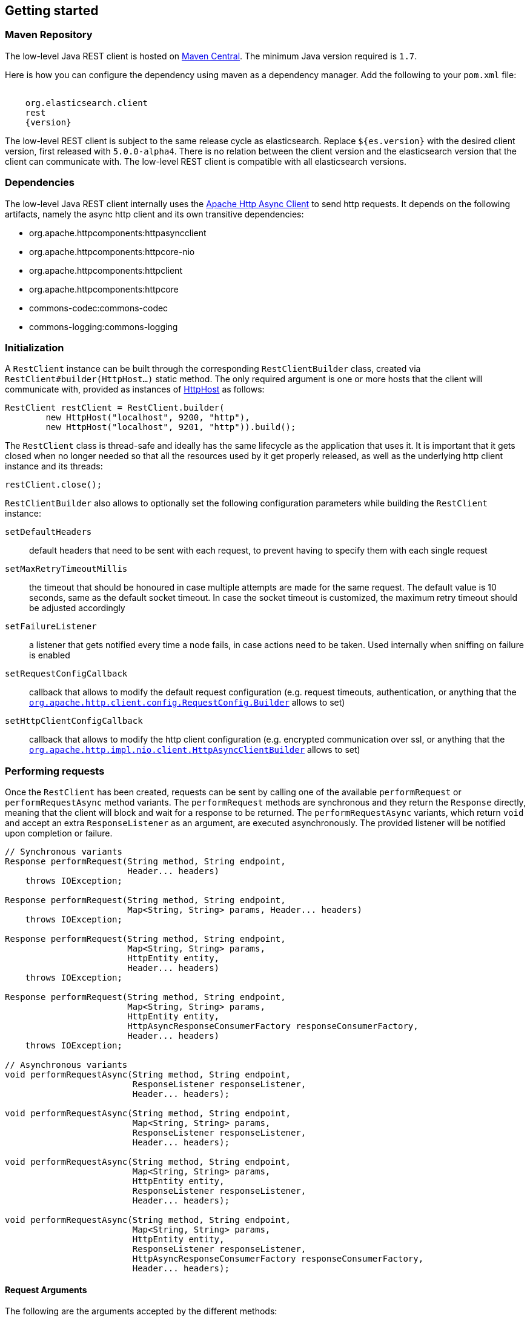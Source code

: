 == Getting started

=== Maven Repository

The low-level Java REST client is hosted on
http://search.maven.org/#search%7Cga%7C1%7Cg%3A%22org.elasticsearch.client%22[Maven
Central]. The minimum Java version required is `1.7`.

Here is how you can configure the dependency using maven as a dependency manager.
Add the following to your `pom.xml` file:

["source","xml",subs="attributes"]
--------------------------------------------------
<dependency>
    <groupId>org.elasticsearch.client</groupId>
    <artifactId>rest</artifactId>
    <version>{version}</version>
</dependency>
--------------------------------------------------

The low-level REST client is subject to the same release cycle as
elasticsearch. Replace `${es.version}` with the desired client version, first
released with `5.0.0-alpha4`. There  is no relation between the client version
and the elasticsearch version that the client can communicate with. The
low-level REST client is compatible with all elasticsearch versions.

=== Dependencies

The low-level Java REST client internally uses the
http://hc.apache.org/httpcomponents-asyncclient-dev/[Apache Http Async Client]
 to send http requests. It depends on the following artifacts, namely the async
 http client and its own transitive dependencies:

- org.apache.httpcomponents:httpasyncclient
- org.apache.httpcomponents:httpcore-nio
- org.apache.httpcomponents:httpclient
- org.apache.httpcomponents:httpcore
- commons-codec:commons-codec
- commons-logging:commons-logging


=== Initialization

A `RestClient` instance can be built through the corresponding
`RestClientBuilder` class, created via `RestClient#builder(HttpHost...)`
static method. The only required argument is one or more hosts that the
client will communicate with, provided as instances of
https://hc.apache.org/httpcomponents-core-ga/httpcore/apidocs/org/apache/http/HttpHost.html[HttpHost]
 as follows:

[source,java]
--------------------------------------------------
RestClient restClient = RestClient.builder(
        new HttpHost("localhost", 9200, "http"),
        new HttpHost("localhost", 9201, "http")).build();
--------------------------------------------------

The `RestClient` class is thread-safe and ideally has the same lifecycle as
the application that uses it. It is important that it gets closed when no
longer needed so that all the resources used by it get properly released,
as well as the underlying http client instance and its threads:

[source,java]
--------------------------------------------------
restClient.close();
--------------------------------------------------

`RestClientBuilder` also allows to optionally set the following configuration
parameters while building the `RestClient` instance:

`setDefaultHeaders`:: default headers that need to be sent with each request,
to prevent having to specify them with each single request
`setMaxRetryTimeoutMillis`:: the timeout that should be honoured in case
multiple attempts are made for the same request. The default value is 10
seconds, same as the default socket timeout. In case the socket timeout is
customized, the maximum retry timeout should be adjusted accordingly
`setFailureListener`:: a listener that gets notified every time a node
fails,  in case actions need to be taken. Used internally when sniffing on
failure is enabled
`setRequestConfigCallback`:: callback that allows to modify the default
request configuration (e.g. request timeouts, authentication, or anything that
the https://hc.apache.org/httpcomponents-client-ga/httpclient/apidocs/org/apache/http/client/config/RequestConfig.Builder.html[`org.apache.http.client.config.RequestConfig.Builder`]
 allows to set)
`setHttpClientConfigCallback`:: callback that allows to modify the http client
 configuration (e.g. encrypted communication over ssl, or anything that the
http://hc.apache.org/httpcomponents-asyncclient-dev/httpasyncclient/apidocs/org/apache/http/impl/nio/client/HttpAsyncClientBuilder.html[`org.apache.http.impl.nio.client.HttpAsyncClientBuilder`]
 allows to set)


=== Performing requests

Once the `RestClient` has been created, requests can be sent by calling one of
the available `performRequest` or `performRequestAsync` method variants.
The `performRequest` methods are synchronous and they return the `Response`
directly, meaning that the client will block and wait for a response to be returned.
The `performRequestAsync` variants, which return `void` and accept an extra
`ResponseListener` as an argument, are executed asynchronously. The provided
listener will be notified upon completion or failure.

[source,java]
--------------------------------------------------
// Synchronous variants
Response performRequest(String method, String endpoint,
                        Header... headers)
    throws IOException;

Response performRequest(String method, String endpoint,
                        Map<String, String> params, Header... headers)
    throws IOException;

Response performRequest(String method, String endpoint,
                        Map<String, String> params,
                        HttpEntity entity,
                        Header... headers)
    throws IOException;

Response performRequest(String method, String endpoint,
                        Map<String, String> params,
                        HttpEntity entity,
                        HttpAsyncResponseConsumerFactory responseConsumerFactory,
                        Header... headers)
    throws IOException;

// Asynchronous variants
void performRequestAsync(String method, String endpoint,
                         ResponseListener responseListener,
                         Header... headers);

void performRequestAsync(String method, String endpoint,
                         Map<String, String> params,
                         ResponseListener responseListener,
                         Header... headers);

void performRequestAsync(String method, String endpoint,
                         Map<String, String> params,
                         HttpEntity entity,
                         ResponseListener responseListener,
                         Header... headers);

void performRequestAsync(String method, String endpoint,
                         Map<String, String> params,
                         HttpEntity entity,
                         ResponseListener responseListener,
                         HttpAsyncResponseConsumerFactory responseConsumerFactory,
                         Header... headers);
--------------------------------------------------

==== Request Arguments

The following are the arguments accepted by the different methods:

`method`:: the http method or verb
`endpoint`:: the request path, which identifies the Elasticsearch API to
call (e.g. `/_cluster/health`)
`params`:: the optional parameters to be sent as querystring parameters
`entity`:: the optional request body enclosed in an
`org.apache.http.HttpEntity` object
`responseConsumerFactory`:: the optional factory that is used to create an
http://hc.apache.org/httpcomponents-core-ga/httpcore-nio/apidocs/org/apache/http/nio/protocol/HttpAsyncResponseConsumer.html[`org.apache.http.nio.protocol.HttpAsyncResponseConsumer`]
 callback instance per request attempt. Controls how the response body gets
 streamed from a non-blocking HTTP connection on the client side. When not
 provided, the default implementation is used which buffers the whole response
 body in heap memory
`responseListener`:: the listener to be notified upon asynchronous
request success or failure
`headers`:: optional request headers

=== Reading responses

The `Response` object, either returned by the synchronous `performRequest` methods or
received as an argument in `ResponseListener#onSuccess(Response)`, wraps the
response object returned by the http client and exposes the following information:

`getRequestLine`:: information about the performed request
`getHost`:: the host that returned the response
`getStatusLine`:: the response status line
`getHeaders`:: the response headers, which can also be retrieved by name
though `getHeader(String)`
`getEntity`:: the response body enclosed in an
https://hc.apache.org/httpcomponents-core-ga/httpcore/apidocs/org/apache/http/HttpEntity.html[`org.apache.http.HttpEntity`]
 object

When performing a request, an exception is thrown (or received as an argument
 in `ResponseListener#onFailure(Exception)` in the following scenarios:

`IOException`:: communication problem (e.g. SocketTimeoutException etc.)
`ResponseException`:: a response was returned, but its status code indicated
an error (not `2xx`). A `ResponseException` originates from a valid
http response, hence it exposes its corresponding `Response` object which gives
access to the returned response.

NOTE: A `ResponseException` is **not** thrown for `HEAD` requests that return
a `404` status code because it is an expected `HEAD` response that simply
denotes that the resource is not found. All other HTTP methods (e.g., `GET`)
throw a `ResponseException` for `404` responses.


=== Example requests

Here are a couple of examples:

[source,java]
--------------------------------------------------
Response response = restClient.performRequest("GET", "/",
        Collections.singletonMap("pretty", "true"));
System.out.println(EntityUtils.toString(response.getEntity()));

//index a document
HttpEntity entity = new NStringEntity(
        "{\n" +
        "    \"user\" : \"kimchy\",\n" +
        "    \"post_date\" : \"2009-11-15T14:12:12\",\n" +
        "    \"message\" : \"trying out Elasticsearch\"\n" +
        "}", ContentType.APPLICATION_JSON);
Response indexResponse = restClient.performRequest(
        "PUT",
        "/twitter/tweet/1",
        Collections.<String, String>emptyMap(),
        entity);


--------------------------------------------------

Note that the low-level client doesn't expose any helper for json marshalling
and un-marshalling. Users are free to use the library that they prefer for that
purpose.

The underlying Apache Async Http Client ships with different
https://hc.apache.org/httpcomponents-core-ga/httpcore/apidocs/org/apache/http/HttpEntity.html[`org.apache.http.HttpEntity`]
 implementations that allow to provide the request body in different formats
(stream, byte array, string etc.). As for reading the response body, the
`HttpEntity#getContent` method comes handy which returns an `InputStream`
reading from the previously buffered response body. As an alternative, it is
possible to provide a custom
http://hc.apache.org/httpcomponents-core-ga/httpcore-nio/apidocs/org/apache/http/nio/protocol/HttpAsyncResponseConsumer.html[`org.apache.http.nio.protocol.HttpAsyncResponseConsumer`]
 that controls how bytes are read and buffered.

The following is a basic example of how async requests can be sent:

[source,java]
--------------------------------------------------
int numRequests = 10;
final CountDownLatch latch = new CountDownLatch(numRequests);
for (int i = 0; i < numRequests; i++) {
    restClient.performRequestAsync(
        "PUT",
        "/twitter/tweet/" + i,
        Collections.<String, String>emptyMap(),
        //assume that the documents are stored in an entities array
        entities[i],
        new ResponseListener() {
            @Override
            public void onSuccess(Response response) {
                System.out.println(response);
                latch.countDown();
            }

            @Override
            public void onFailure(Exception exception) {
                latch.countDown();
            }
        }
    );
}
//wait for all requests to be completed
latch.await();

--------------------------------------------------

=== Logging

The Java REST client uses the same logging library that the Apache Async Http
Client uses: https://commons.apache.org/proper/commons-logging/[Apache Commons Logging],
 which comes with support for a number of popular logging implementations. The
java packages to enable logging for are `org.elasticsearch.client` for the
client itself and `org.elasticsearch.client.sniffer` for the sniffer.

The request tracer logging can also be enabled to log every request and
corresponding response in curl format. That comes handy when debugging, for
instance in case a request needs to be manually executed to check whether it
still yields the same response as it did. Enable trace logging for the `tracer`
package to have such log lines printed out. Do note that this type of logging is
expensive and should not be enabled at all times in production environments,
but rather temporarily used only when needed.

